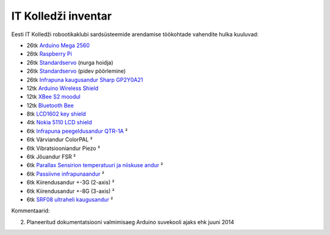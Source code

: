 .. author: Lauri Võsandi <lauri.vosandi@gmail.com>
.. tags: Estonian IT College, Arduino
.. date: 2013-10-31

IT Kolledži inventar
====================

Eesti IT Kolledži robootikaklubi sardsüsteemide arendamise töökohtade
vahendite hulka kuuluvad:

* 26tk `Arduino Mega 2560 <arduino-mega2560>`_
* 26tk `Raspberry Pi <rpi>`_
* 26tk `Standardservo <servo-motors>`_ (nurga hoidja)
* 26tk `Standardservo <servo-motors>`_ (pidev pöörlemine)
* 26tk `Infrapuna kaugusandur Sharp GP2Y0A21 <proximity-sensor>`_
* 12tk `Arduino Wireless Shield <http://arduino.cc/en/Main/ArduinoWirelessShield>`_
* 12tk `XBee S2 moodul <zigbee>`_
* 12tk `Bluetooth Bee <http://www.seeedstudio.com/wiki/Bluetooth_Bee>`_
* 8tk `LCD1602 key shield <lcd1602-key-shield>`_
* 4tk `Nokia 5110 LCD shield <nokia-5110-lcd-shield>`_
* 6tk `Infrapuna peegeldusandur QTR-1A <http://www.pololu.com/product/958>`_ ²
* 6tk Värviandur ColorPAL ²
* 6tk Vibratsiooniandur Piezo ²
* 6tk Jõuandur FSR ²
* 6tk `Parallax Sensirion temperatuuri ja niiskuse andur <http://www.parallax.com/product/28018>`_ ²
* 6tk `Passiivne infrapunaandur <http://www.parallax.com/sites/default/files/downloads/555-28027-PIR-Sensor-Prodcut-Doc-v2.2.pdf>`_ ²
* 6tk Kiirendusandur +-3G (2-axis) ²
* 6tk Kiirendusandur +-8G (3-axis) ²
* 6tk `SRF08 ultraheli kaugusandur <http://www.robot-electronics.co.uk/htm/srf08tech.shtml>`_ ²

Kommentaarid:

2. Planeeritud dokumentatsiooni valmimisaeg Arduino suvekooli ajaks ehk juuni 2014
